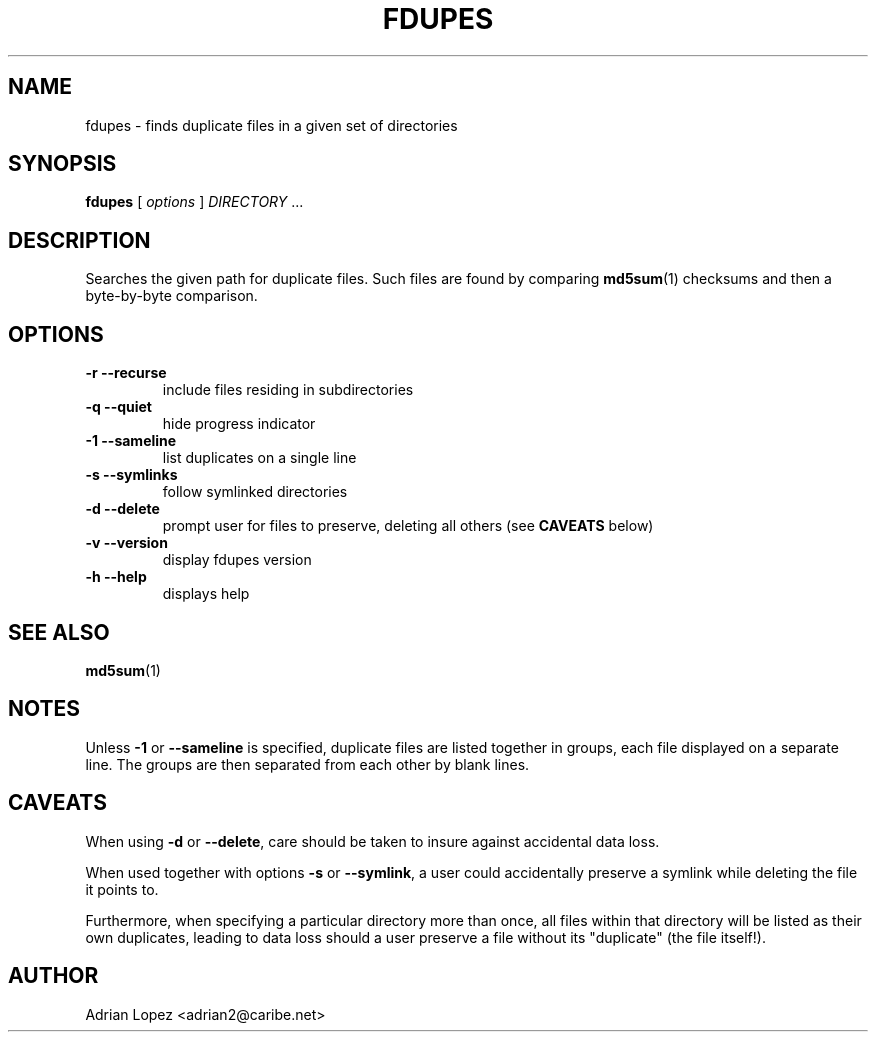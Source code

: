 .TH FDUPES 1
.\" NAME should be all caps, SECTION should be 1-8, maybe w/ subsection
.\" other parms are allowed: see man(7), man(1)
.SH NAME
fdupes \- finds duplicate files in a given set of directories
.SH SYNOPSIS
.B fdupes
[
.I options
]
.I DIRECTORY
\|.\|.\|.

.SH "DESCRIPTION"
Searches the given path for duplicate files. Such files are found by
comparing
.BR md5sum (1)
checksums and then a byte-by-byte comparison.

.SH OPTIONS
.TP
.B -r --recurse
include files residing in subdirectories
.TP
.B -q --quiet
hide progress indicator
.TP
.B -1 --sameline
list duplicates on a single line
.TP
.B -s --symlinks
follow symlinked directories
.TP
.B -d --delete
prompt user for files to preserve, deleting all others (see
.B CAVEATS
below)
.TP
.B -v --version
display fdupes version
.TP
.B -h --help
displays help
.SH "SEE ALSO"
.\" Always quote multiple words for .SH
.BR md5sum (1)
.SH NOTES
Unless
.B -1
or
.B --sameline
is specified, duplicate files are listed
together in groups, each file displayed on a separate line. The
groups are then separated from each other by blank lines.
.SH CAVEATS
When using
.B \-d
or
.BR \-\-delete ,
care should be taken to insure against
accidental data loss.

When used together with options
.B \-s
or
.BR \-\-symlink ,
a user could accidentally
preserve a symlink while deleting the file it points to.

Furthermore, when specifying a particular directory more than
once, all files within that directory will be listed as their
own duplicates, leading to data loss should a user preserve a
file without its "duplicate" (the file itself!).
.SH AUTHOR
Adrian Lopez <adrian2@caribe.net>

